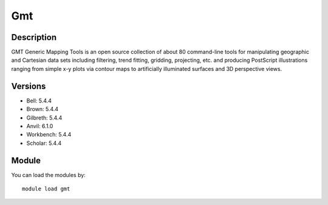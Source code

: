 .. _backbone-label:

Gmt
==============================

Description
~~~~~~~~
GMT Generic Mapping Tools is an open source collection of about 80 command-line tools for manipulating geographic and Cartesian data sets including filtering, trend fitting, gridding, projecting, etc. and producing PostScript illustrations ranging from simple x-y plots via contour maps to artificially illuminated surfaces and 3D perspective views.

Versions
~~~~~~~~
- Bell: 5.4.4
- Brown: 5.4.4
- Gilbreth: 5.4.4
- Anvil: 6.1.0
- Workbench: 5.4.4
- Scholar: 5.4.4

Module
~~~~~~~~
You can load the modules by::

    module load gmt

